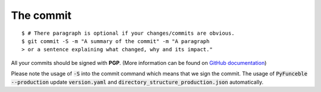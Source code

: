 The commit
==========

::

    $ # There paragraph is optional if your changes/commits are obvious.
    $ git commit -S -m "A summary of the commit" -m "A paragraph
    > or a sentence explaining what changed, why and its impact."

All your commits should be signed with **PGP**. (More information can be found on `GitHub documentation`_)

Please note the usage of :code:`-S` into the commit command which means that we sign the commit.
The usage of :code:`PyFunceble --production` update :code:`version.yaml` and :code:`directory_structure_production.json` automatically.

.. _GitHub documentation: https://github.com/blog/2144-gpg-signature-verification

